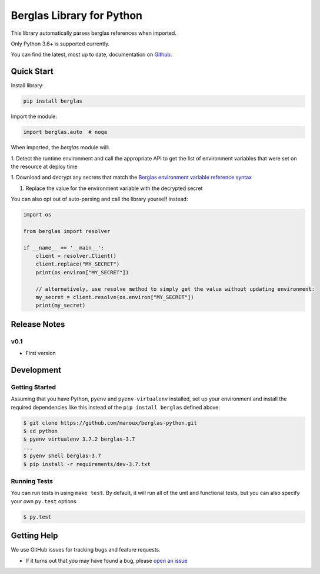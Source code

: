 Berglas Library for Python
==========================

.. image:: https://travis-ci.org/maroux/berglas-python.svg?branch=master
    :target: https://travis-ci.org/maroux/berglas-python

.. image:: https://coveralls.io/repos/github/maroux/berglas-python/badge.svg?branch=master
    :target: https://coveralls.io/github/maroux/berglas-python?branch=master

.. image:: https://img.shields.io/pypi/v/berglas.svg?style=flat-square
    :target: https://pypi.python.org/pypi/berglas

.. image:: https://img.shields.io/pypi/pyversions/berglas.svg?style=flat-square
    :target: https://pypi.python.org/pypi/berglas

.. image:: https://img.shields.io/pypi/implementation/berglas.svg?style=flat-square
    :target: https://pypi.python.org/pypi/berglas

.. image:: https://img.shields.io/badge/code%20style-black-000000.svg
    :target: https://github.com/ambv/black

This library automatically parses berglas references when imported.

Only Python 3.6+ is supported currently.

You can find the latest, most up to date, documentation on `Github`_.

Quick Start
-----------

Install library:

.. code:: sh

    pip install berglas

Import the module:

.. code:: python

    import berglas.auto  # noqa

When imported, the `berglas` module will:

1. Detect the runtime environment and call the appropriate API to get the list
of environment variables that were set on the resource at deploy time

1. Download and decrypt any secrets that match the `Berglas environment
variable reference syntax`_

1. Replace the value for the environment variable with the decrypted secret

You can also opt out of auto-parsing and call the library yourself instead:

.. code:: python

    import os

    from berglas import resolver

    if __name__ == '__main__':
        client = resolver.Client()
        client.replace("MY_SECRET")
        print(os.environ["MY_SECRET"])

        // alternatively, use resolve method to simply get the value without updating environment:
        my_secret = client.resolve(os.environ["MY_SECRET"])
        print(my_secret)

Release Notes
-------------

v0.1
~~~~

- First version

Development
-----------

Getting Started
~~~~~~~~~~~~~~~
Assuming that you have Python, ``pyenv`` and ``pyenv-virtualenv`` installed, set up your
environment and install the required dependencies like this instead of
the ``pip install berglas`` defined above:

.. code:: sh

    $ git clone https://github.com/maroux/berglas-python.git
    $ cd python
    $ pyenv virtualenv 3.7.2 berglas-3.7
    ...
    $ pyenv shell berglas-3.7
    $ pip install -r requirements/dev-3.7.txt

Running Tests
~~~~~~~~~~~~~
You can run tests in using ``make test``. By default,
it will run all of the unit and functional tests, but you can also specify your own
``py.test`` options.

.. code:: sh

    $ py.test


Getting Help
------------

We use GitHub issues for tracking bugs and feature requests.

* If it turns out that you may have found a bug, please `open an issue <https://github.com/maroux/berglas-python/issues/new>`__

.. _Github: github.com/maroux/berglas-python
.. _Berglas environment variable reference syntax: https://github.com/GoogleCloudPlatform/berglas/blob/master/doc/reference-syntax.md
